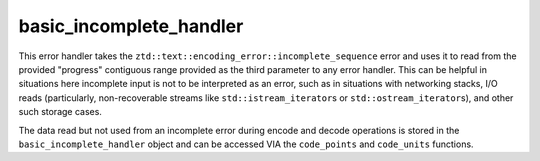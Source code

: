 .. =============================================================================
..
.. ztd.text
.. Copyright © 2022 JeanHeyd "ThePhD" Meneide and Shepherd's Oasis, LLC
.. Contact: opensource@soasis.org
..
.. Commercial License Usage
.. Licensees holding valid commercial ztd.text licenses may use this file in
.. accordance with the commercial license agreement provided with the
.. Software or, alternatively, in accordance with the terms contained in
.. a written agreement between you and Shepherd's Oasis, LLC.
.. For licensing terms and conditions see your agreement. For
.. further information contact opensource@soasis.org.
..
.. Apache License Version 2 Usage
.. Alternatively, this file may be used under the terms of Apache License
.. Version 2.0 (the "License") for non-commercial use; you may not use this
.. file except in compliance with the License. You may obtain a copy of the
.. License at
..
.. 		https://www.apache.org/licenses/LICENSE-2.0
..
.. Unless required by applicable law or agreed to in writing, software
.. distributed under the License is distributed on an "AS IS" BASIS,
.. WITHOUT WARRANTIES OR CONDITIONS OF ANY KIND, either express or implied.
.. See the License for the specific language governing permissions and
.. limitations under the License.
..
.. =============================================================================>

basic_incomplete_handler
========================

This error handler takes the ``ztd::text::encoding_error::incomplete_sequence`` error and uses it to read from the provided "progress" contiguous range provided as the third parameter to any error handler. This can be helpful in situations here incomplete input is not to be interpreted as an error, such as in situations with networking stacks, I/O reads (particularly, non-recoverable streams like ``std::istream_iterator``\ s or ``std::ostream_iterator``\ s), and other such storage cases.

The data read but not used from an incomplete error during encode and decode operations is stored in the ``basic_incomplete_handler`` object and can be accessed VIA the ``code_points`` and ``code_units`` functions.

.. doxygenclass:: ztd::text::basic_incomplete_handler
	:members:
